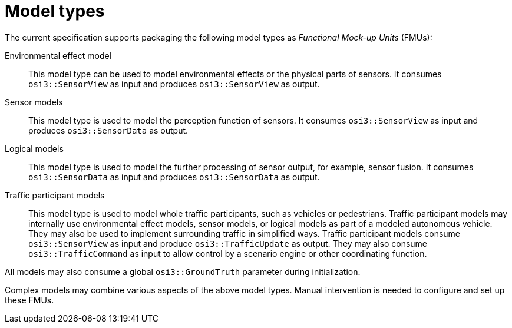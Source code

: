 = Model types

The current specification supports packaging the following model types as _Functional Mock-up Units_ (FMUs):

Environmental effect model::
This model type can be used to model environmental effects or the physical parts of sensors.
It consumes `osi3::SensorView` as input and produces `osi3::SensorView` as output.

Sensor models::
This model type is used to model the perception function of sensors.
It consumes `osi3::SensorView` as input and produces `osi3::SensorData` as output.

Logical models::
This model type is used to model the further processing of sensor output, for example, sensor fusion.
It consumes `osi3::SensorData` as input and produces `osi3::SensorData` as output.

Traffic participant models::
This model type is used to model whole traffic participants, such as vehicles or pedestrians.
Traffic participant models may internally use environmental effect models, sensor models, or logical models as part of a modeled autonomous vehicle.
They may also be used to implement surrounding traffic in simplified ways.
Traffic participant models consume `osi3::SensorView` as input and produce `osi3::TrafficUpdate` as output.
They may also consume `osi3::TrafficCommand` as input to allow control by a scenario engine or other coordinating function.

All models may also consume a global `osi3::GroundTruth` parameter during initialization.

Complex models may combine various aspects of the above model types.
Manual intervention is needed to configure and set up these FMUs.
